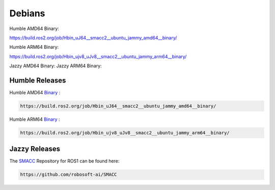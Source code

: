 Debians
======

Humble AMD64 Binary:

https://build.ros2.org/job/Hbin_uJ64__smacc2__ubuntu_jammy_amd64__binary/

Humble ARM64 Binary:

https://build.ros2.org/job/Hbin_ujv8_uJv8__smacc2__ubuntu_jammy_arm64__binary/

Jazzy AMD64 Binary:
Jazzy ARM64 Binary:

Humble Releases
----------------

Humble AMD64 `Binary <https://build.ros2.org/job/Hbin_uJ64__smacc2__ubuntu_jammy_amd64__binary/>`_ :

.. code-block:: console

   https://build.ros2.org/job/Hbin_uJ64__smacc2__ubuntu_jammy_amd64__binary/

Humble ARM64 `Binary <https://build.ros2.org/job/Hbin_ujv8_uJv8__smacc2__ubuntu_jammy_arm64__binary/>`_ :

.. code-block:: console

   https://build.ros2.org/job/Hbin_ujv8_uJv8__smacc2__ubuntu_jammy_arm64__binary/


Jazzy Releases
------------

The `SMACC <https://github.com/robosoft-ai/SMACC>`_ Repository for ROS1 can be found here:

.. code-block:: console

   https://github.com/robosoft-ai/SMACC
